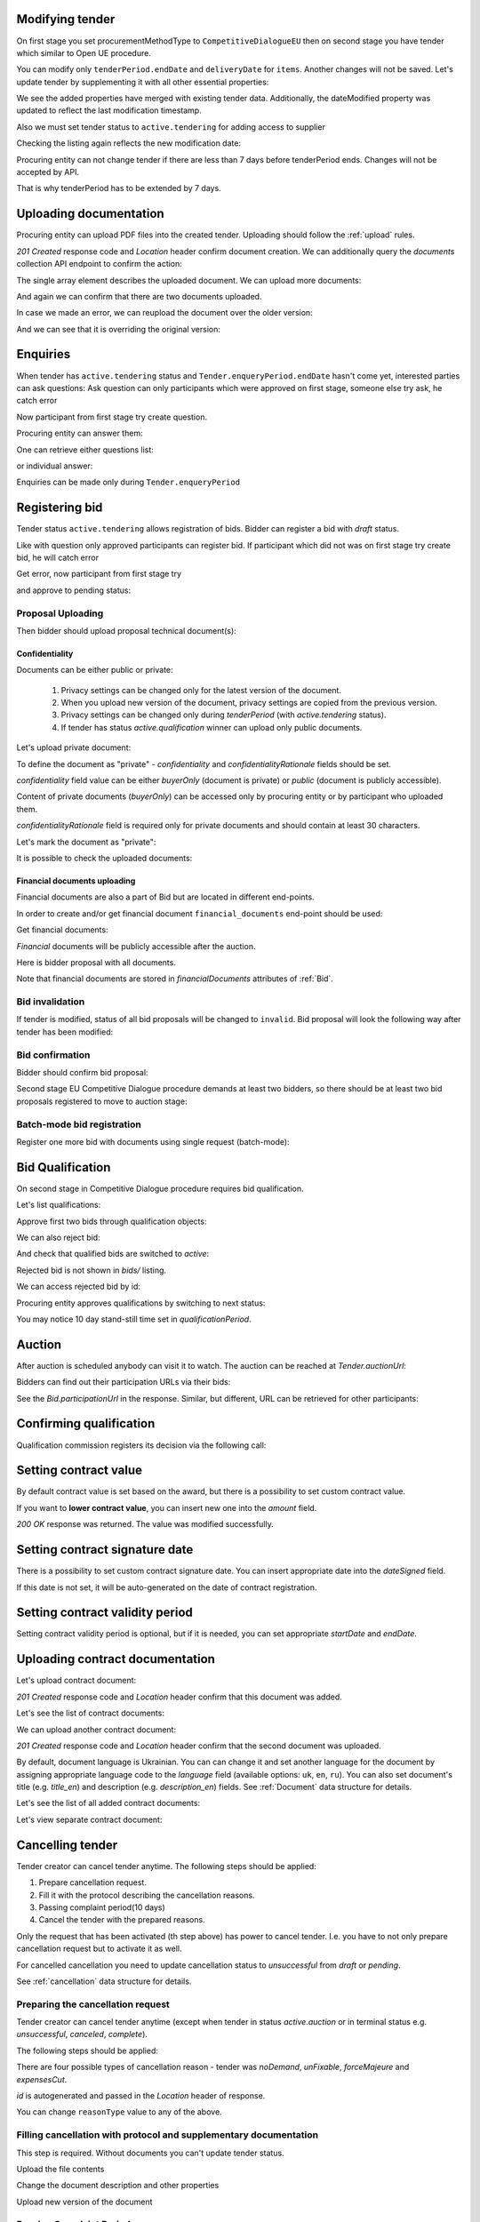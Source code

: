 .. _tutorial_stage2EU:

Modifying tender
----------------

On first stage you set procurementMethodType to ``CompetitiveDialogueEU`` then on second stage you have tender which similar to Open UE procedure.

You can modify only ``tenderPeriod.endDate`` and ``deliveryDate`` for ``items``. Another changes will not be saved.
Let's update tender by supplementing it with all other essential properties:

.. httpexample:: tutorial/stage2/EU/patch-tender-periods.http
   :code:

.. XXX body is empty for some reason (printf fails)

We see the added properties have merged with existing tender data. Additionally, the dateModified property was updated to reflect the last modification timestamp.

Also we must set tender status to ``active.tendering`` for adding access to supplier

.. httpexample:: tutorial/stage2/EU/tender-activate.http
   :code:


Checking the listing again reflects the new modification date:

.. httpexample:: tutorial/stage2/EU/tender-listing-after-patch.http
   :code:

Procuring entity can not change tender if there are less than 7 days before tenderPeriod ends. Changes will not be accepted by API.

.. httpexample:: tutorial/stage2/EU/update-tender-after-enqiery.http
   :code:

That is why tenderPeriod has to be extended by 7 days.

.. httpexample:: tutorial/stage2/EU/update-tender-after-enqiery-with-update-periods.http
   :code:

.. index:: Document

Uploading documentation
-----------------------

Procuring entity can upload PDF files into the created tender. Uploading should
follow the :ref:`upload` rules.

.. httpexample:: tutorial/stage2/EU/upload-tender-notice.http
   :code:

`201 Created` response code and `Location` header confirm document creation.
We can additionally query the `documents` collection API endpoint to confirm the
action:

.. httpexample:: tutorial/stage2/EU/tender-documents.http
   :code:

The single array element describes the uploaded document. We can upload more documents:

.. httpexample:: tutorial/stage2/EU/upload-award-criteria.http
   :code:

And again we can confirm that there are two documents uploaded.

.. httpexample:: tutorial/stage2/EU/tender-documents-2.http
   :code:

In case we made an error, we can reupload the document over the older version:

.. httpexample:: tutorial/stage2/EU/update-award-criteria.http
   :code:

And we can see that it is overriding the original version:

.. httpexample:: tutorial/stage2/EU/tender-documents-3.http
   :code:


.. index:: Enquiries, Question, Answer

Enquiries
---------

When tender has ``active.tendering`` status and ``Tender.enqueryPeriod.endDate``  hasn't come yet, interested parties can ask questions:
Ask question can only participants which were approved on first stage, someone else try ask, he catch error

.. httpexample:: tutorial/stage2/EU/ask-question-bad-participant.http
   :code:

Now participant from first stage try create question.

.. httpexample:: tutorial/stage2/EU/ask-question.http
   :code:

Procuring entity can answer them:

.. httpexample:: tutorial/stage2/EU/answer-question.http
   :code:

One can retrieve either questions list:

.. httpexample:: tutorial/stage2/EU/list-question.http
   :code:

or individual answer:

.. httpexample:: tutorial/stage2/EU/get-answer.http
   :code:


Enquiries can be made only during ``Tender.enqueryPeriod``

.. httpexample:: tutorial/stage2/EU/ask-question-after-enquiry-period.http
   :code:


.. index:: Bidding

Registering bid
---------------

Tender status ``active.tendering`` allows registration of bids.
Bidder can register a bid with `draft` status.

Like with question only approved participants can register bid.
If participant which did not was on first stage try create bid, he will catch error

.. httpexample:: tutorial/stage2/EU/try-register-bidder.http
   :code:

Get error, now participant from first stage try

.. httpexample:: tutorial/stage2/EU/register-bidder.http
   :code:

and approve to pending status:

.. httpexample:: tutorial/stage2/EU/activate-bidder.http
   :code:

Proposal Uploading
~~~~~~~~~~~~~~~~~~

Then bidder should upload proposal technical document(s):

.. httpexample:: tutorial/stage2/EU/upload-bid-proposal.http
   :code:

Confidentiality
^^^^^^^^^^^^^^^

Documents can be either public or private:

  1. Privacy settings can be changed only for the latest version of the document.
  2. When you upload new version of the document, privacy settings are copied from the previous version.
  3. Privacy settings can be changed only during `tenderPeriod` (with `active.tendering` status).
  4. If tender has status `active.qualification` winner can upload only public documents.

Let's upload private document:

.. httpexample:: tutorial/stage2/EU/upload-bid-private-proposal.http
   :code:

To define the document as "private" - `confidentiality` and `confidentialityRationale` fields should be set.

`confidentiality` field value can be either `buyerOnly` (document is private) or `public` (document is publicly accessible).

Content of private documents (`buyerOnly`) can be accessed only by procuring entity or by participant who uploaded them.

`confidentialityRationale` field is required only for private documents and should contain at least 30 characters.

Let's mark the document as "private":

.. httpexample:: tutorial/stage2/EU/mark-bid-doc-private.http
   :code:

It is possible to check the uploaded documents:

.. httpexample:: tutorial/stage2/EU/bidder-documents.http
   :code:

.. _stage2EU_envelopes:

Financial documents uploading
^^^^^^^^^^^^^^^^^^^^^^^^^^^^^

Financial documents are also a part of Bid but are located in different end-points.

In order to create and/or get financial document ``financial_documents`` end-point should be used:

.. httpexample:: tutorial/stage2/EU/upload-bid-financial-document-proposal.http
   :code:

Get financial documents:

.. httpexample:: tutorial/stage2/EU/bidder-financial-documents.http
   :code:


`Financial` documents will be publicly accessible after the auction.

Here is bidder proposal with all documents.

.. httpexample:: tutorial/stage2/EU/bidder-view-financial-documents.http
   :code:

Note that financial documents are stored in `financialDocuments` attributes of :ref:`Bid`.


Bid invalidation
~~~~~~~~~~~~~~~~

If tender is modified, status of all bid proposals will be changed to ``invalid``. Bid proposal will look the following way after tender has been modified:

.. httpexample:: tutorial/stage2/EU/bidder-after-changing-tender.http
   :code:

Bid confirmation
~~~~~~~~~~~~~~~~

Bidder should confirm bid proposal:

.. httpexample:: tutorial/stage2/EU/bidder-activate-after-changing-tender.http
   :code:

Second stage EU Competitive Dialogue procedure demands at least two bidders, so there should be at least two bid proposals registered to move to auction stage:

.. httpexample:: tutorial/stage2/EU/register-2nd-bidder.http
   :code:

Batch-mode bid registration
~~~~~~~~~~~~~~~~~~~~~~~~~~~

Register one more bid with documents using single request (batch-mode):

.. httpexample:: tutorial/stage2/EU/register-3rd-bidder.http
   :code:


.. index:: Awarding, Qualification

Bid Qualification
-----------------

On second stage in Competitive Dialogue procedure requires bid qualification.

Let's list qualifications:


.. httpexample:: tutorial/stage2/EU/qualifications-listing.http
   :code:

Approve first two bids through qualification objects:

.. httpexample:: tutorial/stage2/EU/approve-qualification1.http
   :code:

.. httpexample:: tutorial/stage2/EU/approve-qualification2.http
   :code:

We can also reject bid:

.. httpexample:: tutorial/stage2/EU/reject-qualification3.http
   :code:

And check that qualified bids are switched to `active`:

.. httpexample:: tutorial/stage2/EU/qualificated-bids-view.http
   :code:

Rejected bid is not shown in `bids/` listing.

We can access rejected bid by id:

.. httpexample:: tutorial/stage2/EU/rejected-bid-view.http
   :code:

Procuring entity approves qualifications by switching to next status:

.. httpexample:: tutorial/stage2/EU/pre-qualification-confirmation.http
   :code:

You may notice 10 day stand-still time set in `qualificationPeriod`.

Auction
-------

After auction is scheduled anybody can visit it to watch. The auction can be reached at `Tender.auctionUrl`:

.. httpexample:: tutorial/stage2/EU/auction-url.http
   :code:

Bidders can find out their participation URLs via their bids:

.. httpexample:: tutorial/stage2/EU/bidder-participation-url.http
   :code:

See the `Bid.participationUrl` in the response. Similar, but different, URL can be retrieved for other participants:

.. httpexample:: tutorial/stage2/EU/bidder2-participation-url.http
   :code:

Confirming qualification
------------------------

Qualification commission registers its decision via the following call:

.. httpexample:: tutorial/stage2/EU/confirm-qualification.http
   :code:

Setting  contract value
-----------------------

By default contract value is set based on the award, but there is a possibility to set custom contract value.

If you want to **lower contract value**, you can insert new one into the `amount` field.

.. httpexample:: tutorial/stage2/EU/tender-contract-set-contract-value.http
   :code:

`200 OK` response was returned. The value was modified successfully.

Setting contract signature date
-------------------------------

There is a possibility to set custom contract signature date. You can insert appropriate date into the `dateSigned` field.

If this date is not set, it will be auto-generated on the date of contract registration.

.. httpexample:: tutorial/stage2/EU/tender-contract-sign-date.http
   :code:

Setting contract validity period
--------------------------------

Setting contract validity period is optional, but if it is needed, you can set appropriate `startDate` and `endDate`.

.. httpexample:: tutorial/stage2/EU/tender-contract-period.http
   :code:

Uploading contract documentation
--------------------------------

Let's upload contract document:

.. httpexample:: tutorial/stage2/EU/tender-contract-upload-document.http
    :code:

`201 Created` response code and `Location` header confirm that this document was added.

Let's see the list of contract documents:

.. httpexample:: tutorial/stage2/EU/tender-contract-get-documents.http
    :code:

We can upload another contract document:

.. httpexample:: tutorial/stage2/EU/tender-contract-upload-second-document.http
    :code:

`201 Created` response code and `Location` header confirm that the second document was uploaded.

By default, document language is Ukrainian. You can can change it and set another language for the document
by assigning appropriate language code to the `language` field (available options: ``uk``, ``en``, ``ru``).
You can also set document's title (e.g. `title_en`) and description (e.g. `description_en`) fields.
See :ref:`Document` data structure for details.

.. httpexample:: tutorial/stage2/EU/tender-contract-patch-document.http
    :code:

Let's see the list of all added contract documents:

.. httpexample:: tutorial/stage2/EU/tender-contract-get-documents-again.http
    :code:

Let's view separate contract document:

.. httpexample:: tutorial/stage2/EU/tender-contract-get.http
    :code:

Cancelling tender
-----------------

Tender creator can cancel tender anytime. The following steps should be applied:

1. Prepare cancellation request.
2. Fill it with the protocol describing the cancellation reasons.
3. Passing complaint period(10 days)
4. Cancel the tender with the prepared reasons.

Only the request that has been activated (th step above) has power to
cancel tender.  I.e.  you have to not only prepare cancellation request but
to activate it as well.

For cancelled cancellation you need to update cancellation status to `unsuccessful`
from `draft` or `pending`.

See :ref:`cancellation` data structure for details.

Preparing the cancellation request
~~~~~~~~~~~~~~~~~~~~~~~~~~~~~~~~~~

Tender creator can cancel tender anytime (except when tender in status `active.auction` or in terminal status e.g. `unsuccessful`, `canceled`, `complete`).

The following steps should be applied:

There are four possible types of cancellation reason - tender was `noDemand`, `unFixable`, `forceMajeure` and `expensesCut`.

`id` is autogenerated and passed in the `Location` header of response.

.. httpexample::  tutorial/stage2/EU/prepare-cancellation.http
   :code:

You can change ``reasonType`` value to any of the above.

.. httpexample::  tutorial/stage2/EU/update-cancellation-reasonType.http
   :code:

Filling cancellation with protocol and supplementary documentation
~~~~~~~~~~~~~~~~~~~~~~~~~~~~~~~~~~~~~~~~~~~~~~~~~~~~~~~~~~~~~~~~~~

This step is required. Without documents you can't update tender status.

Upload the file contents

.. httpexample::  tutorial/stage2/EU/upload-cancellation-doc.http
   :code:

Change the document description and other properties


.. httpexample::  tutorial/stage2/EU/patch-cancellation.http
   :code:

Upload new version of the document


.. httpexample::  tutorial/stage2/EU/update-cancellation-doc.http
   :code:

Passing Complaint Period
~~~~~~~~~~~~~~~~~~~~~~~~

For activate complaint period, you need to update cancellation from `draft` to `pending`.

.. httpexample::  tutorial/stage2/EU/pending-cancellation.http
   :code:

When cancellation in `pending` status the tender owner is prohibited from all actions on the tender.

Activating the request and cancelling tender
~~~~~~~~~~~~~~~~~~~~~~~~~~~~~~~~~~~~~~~~~~~~

if the complaint period(duration 10 days) is over and there were no complaints or
all complaints are canceled, then cancellation will automatically update status to `active`.

.. httpexample::  tutorial/stage2/EU/active-cancellation.http
   :code:
